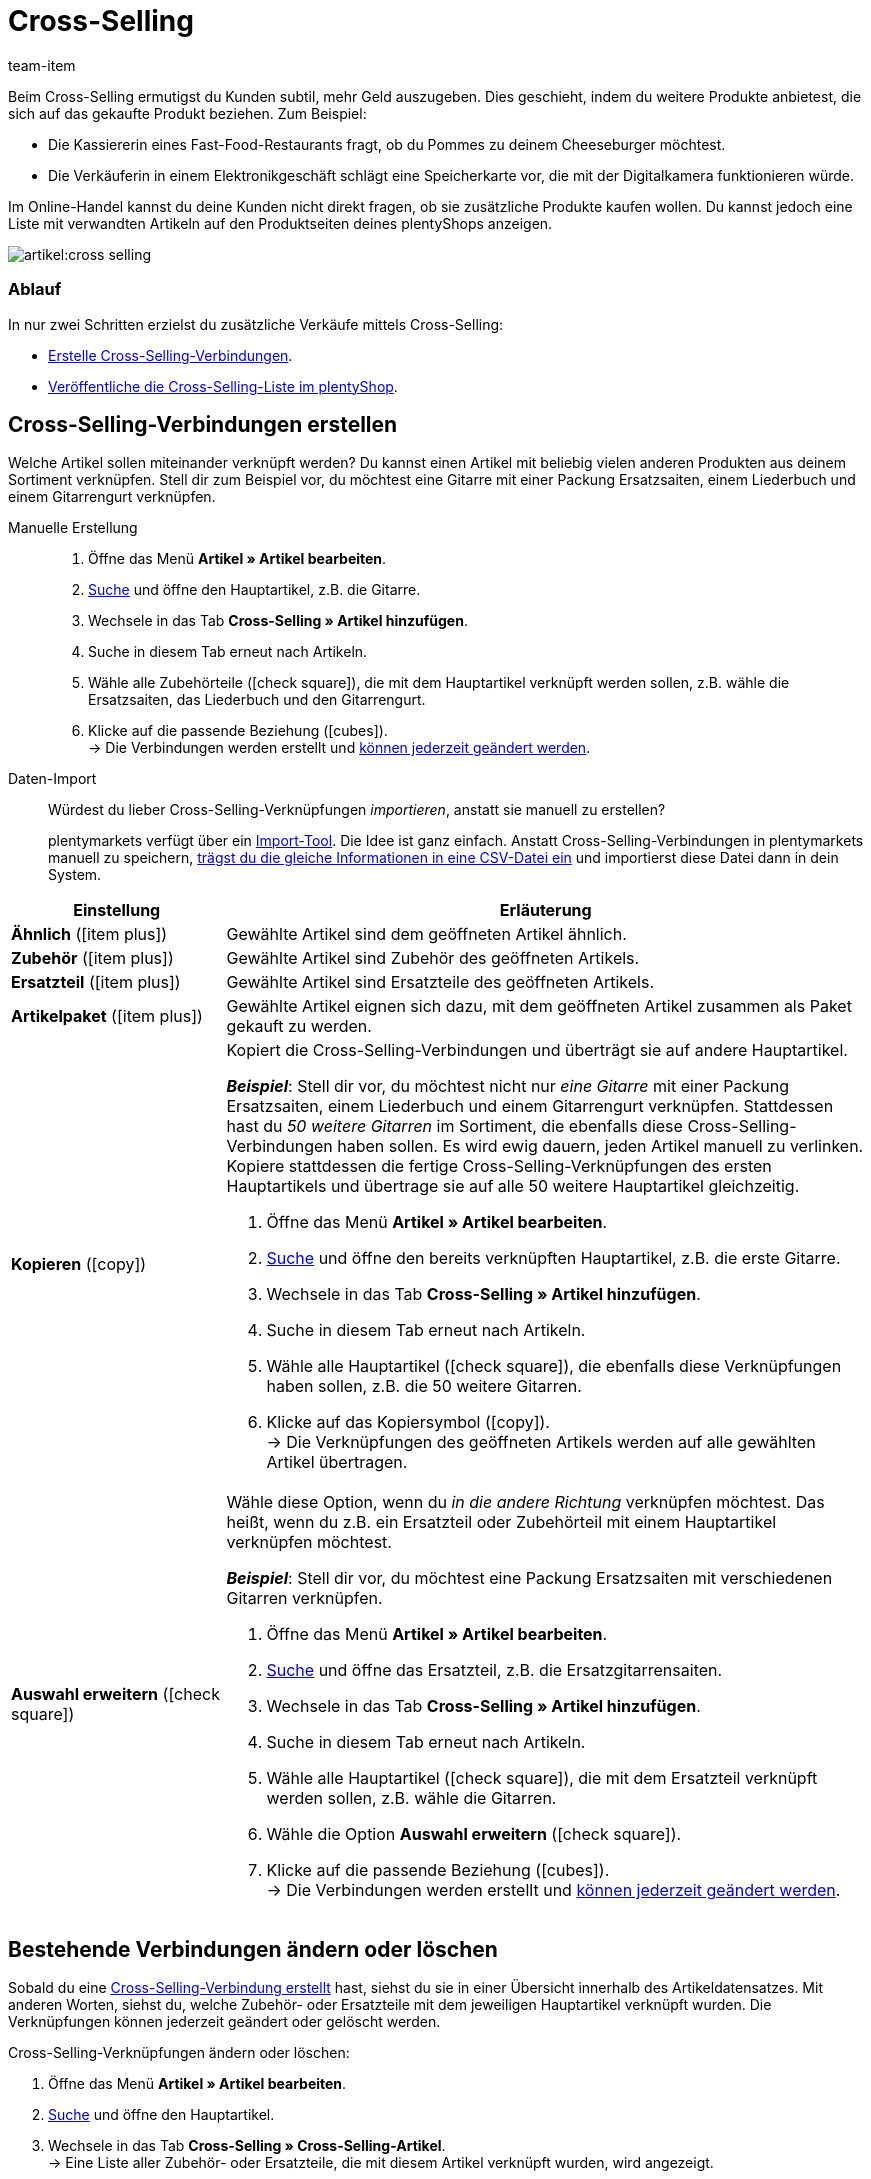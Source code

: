= Cross-Selling
:keywords: Cross-Selling, Crossselling, Cross selling, Cross-sell, Upselling, Up-selling, Upsell, Up-sell, ähnliche Artikel, verwandte Artikel, Auswahl erweitern, Ähnlich, Zubehör, Ersatzteil, Cross-Selling-Verknüpfung, Cross-Selling-Verknüpfungen, Artikellisten, Artikelliste, Cross-Selling-Artikellisten, Cross-Selling-Artikelliste
:description: Lerne, eine Liste mit verwandten Cross-Selling Artikeln auf den Produktseiten deines Webshops anzeigen.
:id: 1O7ZCYS
:author: team-item

////
zuletzt bearbeitet 04.01.2022
////

Beim Cross-Selling ermutigst du Kunden subtil, mehr Geld auszugeben.
Dies geschieht, indem du weitere Produkte anbietest, die sich auf das gekaufte Produkt beziehen.
Zum Beispiel:

* Die Kassiererin eines Fast-Food-Restaurants fragt, ob du Pommes zu deinem Cheeseburger möchtest.
* Die Verkäuferin in einem Elektronikgeschäft schlägt eine Speicherkarte vor, die mit der Digitalkamera funktionieren würde.

Im Online-Handel kannst du deine Kunden nicht direkt fragen, ob sie zusätzliche Produkte kaufen wollen.
Du kannst jedoch eine Liste mit verwandten Artikeln auf den Produktseiten deines plentyShops anzeigen.

image::artikel:cross-selling.png[]

[discrete]
=== Ablauf

In nur zwei Schritten erzielst du zusätzliche Verkäufe mittels Cross-Selling:

* xref:artikel:cross-selling.adoc#200[Erstelle Cross-Selling-Verbindungen].
* xref:artikel:cross-selling.adoc#700[Veröffentliche die Cross-Selling-Liste im plentyShop].

////
dynamisches Cross-Selling soll irgendwann mit plentyShop LTS funktionieren
ist-zustand - dynamisches cross-selling geht noch nicht mit plentyShop LTS
[TIP]
.Hast du einen Callisto Webshop?
====
Wenn du einen älteren Callisto Webshop verwendest, musst du auch ein paar zusätzliche Einstellungen vornehmen.
Öffne das Menü *Einrichtung » Mandant » [Mandant wählen] » Webshop » Einstellungen* und lege mit der Einstellung *Cross-Selling* fest, xref:webshop:artikelsortierung.adoc#_cross_selling_template_einrichten[welche Art von Cross-Selling] du verwenden möchtest.

Lege dann mit der Einstellung *Dynamisches Cross-Selling* fest, ob du das sogenannte xref:webshop:artikelsortierung.adoc#_dynamisches_cross_selling_einrichten[dynamische Cross-Selling] nutzen willst. Dabei werden automatisch Verknüpfungen zwischen Artikeln angelegt, die Kunden gleichzeitig gekauft haben.
Beachte, dass dynamisches Cross-Selling nur mit älteren Callisto Webshops möglich ist.
Mit neueren plentyShop LTS-Webshops ist dynamisches Cross-Selling derzeit nicht möglich.
====
////

[#200]
== Cross-Selling-Verbindungen erstellen

Welche Artikel sollen miteinander verknüpft werden?
Du kannst einen Artikel mit beliebig vielen anderen Produkten aus deinem Sortiment verknüpfen.
Stell dir zum Beispiel vor, du möchtest eine Gitarre mit einer Packung Ersatzsaiten, einem Liederbuch und einem Gitarrengurt verknüpfen.

[tabs]
====
Manuelle Erstellung::
+
--
. Öffne das Menü *Artikel » Artikel bearbeiten*.
. xref:artikel:suche.adoc#100[Suche] und öffne den Hauptartikel, z.B. die Gitarre.
. Wechsele in das Tab *Cross-Selling » Artikel hinzufügen*.
. Suche in diesem Tab erneut nach Artikeln.
. Wähle alle Zubehörteile (icon:check-square[role="blue"]), die mit dem Hauptartikel verknüpft werden sollen, z.B. wähle die Ersatzsaiten, das Liederbuch und den Gitarrengurt.
. Klicke auf die passende Beziehung (icon:cubes[role="green"]). +
→ Die Verbindungen werden erstellt und xref:artikel:cross-selling.adoc#600[können jederzeit geändert werden].

--
Daten-Import::
+
--
Würdest du lieber Cross-Selling-Verknüpfungen _importieren_, anstatt sie manuell zu erstellen?

plentymarkets verfügt über ein xref:daten:ElasticSync.adoc#[Import-Tool].
Die Idee ist ganz einfach. Anstatt Cross-Selling-Verbindungen in plentymarkets manuell zu speichern, xref:daten:elasticSync-artikel.adoc#2310[trägst du die gleiche Informationen in eine CSV-Datei ein] und importierst diese Datei dann in dein System.

--
====

[cols="1,3a"]
|====
|Einstellung |Erläuterung

| *Ähnlich* (icon:item_plus[set=plenty, role="green"])
|Gewählte Artikel sind dem geöffneten Artikel ähnlich.

| *Zubehör* (icon:item_plus[set=plenty, role="green"])
|Gewählte Artikel sind Zubehör des geöffneten Artikels.

| *Ersatzteil* (icon:item_plus[set=plenty, role="green"])
|Gewählte Artikel sind Ersatzteile des geöffneten Artikels.

| *Artikelpaket* (icon:item_plus[set=plenty, role="green"])
|Gewählte Artikel eignen sich dazu, mit dem geöffneten Artikel zusammen als Paket gekauft zu werden.

| *Kopieren* (icon:copy[set=plenty, role="yellow"])
|Kopiert die Cross-Selling-Verbindungen und überträgt sie auf andere Hauptartikel.

*_Beispiel_*:
Stell dir vor, du möchtest nicht nur _eine Gitarre_ mit einer Packung Ersatzsaiten, einem Liederbuch und einem Gitarrengurt verknüpfen.
Stattdessen hast du _50 weitere Gitarren_ im Sortiment, die ebenfalls diese Cross-Selling-Verbindungen haben sollen.
Es wird ewig dauern, jeden Artikel manuell zu verlinken.
Kopiere stattdessen die fertige Cross-Selling-Verknüpfungen des ersten Hauptartikels und übertrage sie auf alle 50 weitere Hauptartikel gleichzeitig.

. Öffne das Menü *Artikel » Artikel bearbeiten*.
. xref:artikel:suche.adoc#100[Suche] und öffne den bereits verknüpften Hauptartikel, z.B. die erste Gitarre.
. Wechsele in das Tab *Cross-Selling » Artikel hinzufügen*.
. Suche in diesem Tab erneut nach Artikeln.
. Wähle alle Hauptartikel (icon:check-square[role="blue"]), die ebenfalls diese Verknüpfungen haben sollen, z.B. die 50 weitere Gitarren.
. Klicke auf das Kopiersymbol (icon:copy[set=plenty, role="yellow"]). +
→ Die Verknüpfungen des geöffneten Artikels werden auf alle gewählten Artikel übertragen.

| *Auswahl erweitern* (icon:check-square[role="blue"])
|Wähle diese Option, wenn du _in die andere Richtung_ verknüpfen möchtest.
Das heißt, wenn du z.B. ein Ersatzteil oder Zubehörteil mit einem Hauptartikel verknüpfen möchtest.

*_Beispiel_*:
Stell dir vor, du möchtest eine Packung Ersatzsaiten mit verschiedenen Gitarren verknüpfen.

. Öffne das Menü *Artikel » Artikel bearbeiten*.
. xref:artikel:suche.adoc#100[Suche] und öffne das Ersatzteil, z.B. die Ersatzgitarrensaiten.
. Wechsele in das Tab *Cross-Selling » Artikel hinzufügen*.
. Suche in diesem Tab erneut nach Artikeln.
. Wähle alle Hauptartikel (icon:check-square[role="blue"]), die mit dem Ersatzteil verknüpft werden sollen, z.B. wähle die Gitarren.
. Wähle die Option *Auswahl erweitern* (icon:check-square[role="blue"]).
. Klicke auf die passende Beziehung (icon:cubes[role="green"]). +
→ Die Verbindungen werden erstellt und xref:artikel:cross-selling.adoc#600[können jederzeit geändert werden].

|====

[#600]
== Bestehende Verbindungen ändern oder löschen

Sobald du eine xref:artikel:cross-selling.adoc#200[Cross-Selling-Verbindung erstellt] hast, siehst du sie in einer Übersicht innerhalb des Artikeldatensatzes.
Mit anderen Worten, siehst du, welche Zubehör- oder Ersatzteile mit dem jeweiligen Hauptartikel verknüpft wurden.
Die Verknüpfungen können jederzeit geändert oder gelöscht werden.

[.instruction]
Cross-Selling-Verknüpfungen ändern oder löschen:

. Öffne das Menü *Artikel » Artikel bearbeiten*.
. xref:artikel:suche.adoc#100[Suche] und öffne den Hauptartikel.
. Wechsele in das Tab *Cross-Selling » Cross-Selling-Artikel*. +
→ Eine Liste aller Zubehör- oder Ersatzteile, die mit diesem Artikel verknüpft wurden, wird angezeigt.
.. *_Ändern_*: Wähle eine andere Beziehung aus der Dropdown-Liste.
.. *_Löschen_*: Wähle die zu löschenden Artikel (icon:check-square[role="blue"]) und klicke auf *Verknüpfung löschen*.
. *Speichere* (icon:save[set=plenty, role="green"]) die Einstellungen.

[#700]
== Cross-Selling-Liste im plentyShop veröffentlichen

Mit Hilfe von _ShopBuilder_ und sogenannten _Artikellisten_ kannst du Cross-Selling-Artikel im plentyShop darstellen.
Dieses Video bietet eine kurze Demonstration.

video::360260315#t=9m30s[vimeo]

////
baue irgendwann eine Verlinkung auf diese Seite ein - geht aber noch nicht, denn Cross-Selling wird da noch nicht erwähnt
https://knowledge.plentymarkets.com/webshop/shop-builder#_artikelliste
////

[#750]
=== Inhalt vom Typ Artikelansicht erstellen

. Öffne das Menü *CMS » ShopBuilder*.
. Klicke links auf eine graue Artikel-Kategorie.
. Klicke auf icon:plus[role="green"] *Inhalt hinzufügen*.
. Wähle den Typ *Artikelansicht*.
. Gib einen Namen ein und wähle ggf. eine Vorlage.
. Klicke auf *Erstellen*. +
→ Der neue Inhalt wird in der Übersicht angezeigt.

image::artikel:cross-selling-inhalt.gif[]

[TIP]
.Vorlage: Pro und Kontra
====
Wir liefern eine Vorlage, die du nach Belieben verändern und an dein Produktportfolio anpassen kannst.
Natürlich kannst du aber auch ohne Vorlage arbeiten, wenn du die Ansicht lieber von Grund auf selbst gestalten willst.
====

[#800]
=== Widget hinzufügen

. Füge das Widget *Artikel » Artikelliste* hinzu.
. Klicke bei dem Widget auf icon:cog[role="darkGrey"]. +
→ Die Widget-Einstellungen werden rechts angezeigt.
. Gib an, dass das Widget eine Cross-Selling-Liste sein soll.
. *Speichere* (icon:save[set=plenty, role="darkGrey"]) die Einstellungen.

image::artikel:cross-selling-widget-hinzufuegen.gif[]

[cols="1,3a"]
|====
|Einstellung |Erläuterung

| *Art der Artikelliste*
|Wähle die Option *Cross-Selling*.

| *Cross-Selling-Beziehung*
|Welche Art von Cross-Selling-Beziehung soll mit diesem Widget angezeigt werden?
Wähle die passende Beziehung aus der Dropdown-Liste aus.

*_Hinweis_*:
Pro Artikelliste kann nur ein Beziehungstyp angezeigt werden.
Wenn du also z.B. Ersatzteile und ähnliche Artikel anzeigen möchtest, musst du zwei Artikellisten-Widgets zum Layout hinzufügen.
|====

[#850]
=== Text und Erscheinungsbild anpassen

. Klicke bei dem Widget auf icon:cog[role="darkGrey"]. +
→ Die Widget-Einstellungen werden rechts angezeigt.
. Passe die Überschrift und das Erscheinungsbild wie gewünscht an.
. *Speichere* (icon:save[set=plenty, role="darkGrey"]) die Einstellungen.

image::artikel:cross-selling-erscheinungsbild.gif[]

[cols="1,4a"]
|====
|Einstellung |Erläuterung

| *Erscheinungsbild*
|Welche Farbe und Schriftart soll das Widget haben?
Wähle das passende Farbschema aus der Dropdown-Liste aus.

*_Hinweis_*:
Klicke auf Design (icon:author[set=plenty]), um die verschiedenen Farbschemen und Schriftarten vorab zu konfigurieren.

| *Art der Überschrift*
|Welcher Text soll in der Überschrift angezeigt werden?

[cols="1,3a"]
!===

! *Standardüberschrift*
! Diese Option ist sinnvoll, wenn du die bereits in plentymarkets gespeicherten Standardtexte verwenden möchtest.

*_Hinweis_*:
Öffne das Menü *CMS » Mehrsprachigkeit » Artikel*, um die verschiedenen Standardtexte vorab zu konfigurieren.

! *Eigene Überschrift*
! Diese Option ist sinnvoll, wenn du deinen eigenen Text eingeben möchtest.

. Wähle die Option *Eigene Überschrift*.
. Klicke auf icon:pencil[role="darkGrey"]. +
→ Der Widget-Titel wird grün umrandet.
. Benenne den Text wie gewünscht um.
. Mit einem Doppelklick auf den Text wird eine Symbolleiste mit Formatierungsoptionen angezeigt.
. *Speichere* (icon:save[set=plenty, role="darkGrey"]) die Einstellungen.

! *Keine Überschrift*
! Wähle diese Option, wenn keine Überschrift angezeigt werden soll.

!===
|====

[#900]
=== Inhalt aktivieren

Damit ein Inhalt im plentyShop angezeigt wird, muss dieser aktiviert werden.
Aktive Inhalte werden blau hervorgehoben.

[.instruction]
Inhalt aktivieren:

. Öffne das Menü *CMS » ShopBuilder*.
. Klicke auf die passende Kategorie.
. Aktiviere den Inhalt mit der Umschalttaste (icon:toggle-on[role="blue"]). +
→ Ein Pop-up Fenster wird geöffnet.
. Entscheide, für welche Artikel der Inhalt gelten soll (icon:dot-circle-o[role="blue"]).
Zum Beispiel kannst du das Layout für jede Kategorie anders gestalten.
. Klicke auf *Aktivieren*. +
→ Der Inhalt wird aktiviert und ist nun blau hinterlegt.

[TIP]
.Nur ein aktiver Inhalt desselben Typs
====
Innerhalb einer grauen Artikel-Kategorie kannst du mehrere Inhalte vom Typ *Artikelansicht* erstellen.
Die Inhalte können je nach Bedarf aktiviert oder deaktiviert werden.
Dies ist beispielsweise hilfreich, um saisonabhängige Seiten zu gestalten.
Es darf aber nur ein Artikelansicht-Inhalt gleichzeitig aktiviert sein.
Das Aktivieren eines Inhalts deaktiviert also einen zuvor aktiven Inhalt desselben Typs.
====

[#950]
== Fragen und Antworten

[.collapseBox]
.*Mein Cross-Selling-Artikel wird nicht im plentyShop angezeigt. Warum?*
--

Damit direkte Cross-Selling-Artikel im plentyShop angezeigt werden können, müssen folgende Bedingungen erfüllt sein:

* xref:artikel:checkliste-kategorien-anzeige.adoc#[Die Artikelkategorie des Cross-Selling-Artikels muss aktiviert sein].
* xref:artikel:checkliste-artikel-anzeige.adoc#[Die Artikel müssen im plentyShop sichtbar sein].

--
